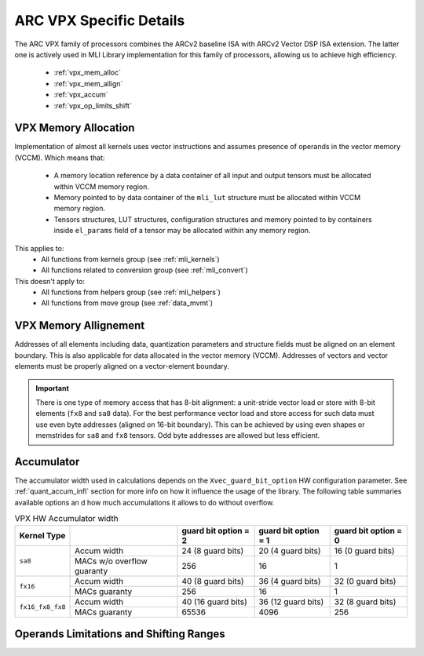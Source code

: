 ARC VPX Specific Details
-------------------------

The ARC VPX family of processors combines the ARCv2 baseline ISA with ARCv2 Vector DSP ISA extension.
The latter one is actively used in MLI Library implementation for this family of processors, 
allowing us to achieve high efficiency.

 - :ref:`vpx_mem_alloc`
 - :ref:`vpx_mem_allign`
 - :ref:`vpx_accum`
 - :ref:`vpx_op_limits_shift`


.. _vpx_mem_alloc:

VPX Memory Allocation
~~~~~~~~~~~~~~~~~~~~~~~~~~~~~~

Implementation of almost all kernels uses vector instructions and assumes presence of operands
in the vector memory (VCCM). Which means that:

 - A memory location reference by a data container of all input and output tensors must be allocated 
   within VCCM memory region. 

 - Memory pointed to by data container of the ``mli_lut`` structure must be allocated within 
   VCCM memory region.

 - Tensors structures, LUT structures, configuration structures and memory pointed to
   by containers inside ``el_params`` field of a tensor may be allocated within any memory region. 

This applies to:
 - All functions from kernels group (see :ref:`mli_kernels`)
 - All functions related to conversion group (see :ref:`mli_convert`)

This doesn't apply to:
 - All functions from helpers group (see :ref:`mli_helpers`)
 - All functions from move group (see :ref:`data_mvmt`)

.. _vpx_mem_allign:

VPX Memory Allignement
~~~~~~~~~~~~~~~~~~~~~~~~~~~~~~

Addresses of all elements including data, quantization parameters and structure fields 
must be aligned on an element boundary. This is also applicable for data allocated in the
vector memory (VCCM). Addresses of vectors and vector elements must be properly aligned 
on a vector-element boundary.

.. important::

   There is one type of memory access that has 8-bit alignment: a unit-stride vector load or store 
   with 8-bit elements (``fx8`` and ``sa8`` data). For the best performance vector load 
   and store access for such data must use even byte addresses (aligned on 16-bit boundary). 
   This can be achieved by using even shapes or memstrides for ``sa8`` and ``fx8`` tensors. 
   Odd byte addresses are allowed but less efficient.

..



.. _vpx_accum:

Accumulator 
~~~~~~~~~~~~~~~~~~~~~~~~~~~~~~

The accumulator width used in calculations depends on the ``Xvec_guard_bit_option`` 
HW configuration parameter. See :ref:`quant_accum_infl` section for more info on how 
it influence the usage of the library. The following table summaries available options an
d how much accumulations it allows to do without overflow.

.. table:: VPX HW Accumulator width
   :align: center

   +-------------------+---------------+---------------------------+---------------------------+---------------------------+
   | **Kernel Type**   |               | **guard bit option = 2**  | **guard bit option = 1**  | **guard bit option = 0**  |
   +===================+===============+===========================+===========================+===========================+
   | ``sa8``           | Accum width   |     24 (8 guard bits)     |    20 (4 guard bits)      |     16 (0 guard bits)     |
   |                   +---------------+---------------------------+---------------------------+---------------------------+
   |                   | MACs w/o      |                           |                           |                           |
   |                   | overflow      |           256             |            16             |           1               |
   |                   | guaranty      |                           |                           |                           |
   +-------------------+---------------+---------------------------+---------------------------+---------------------------+
   | ``fx16``          | Accum width   |     40 (8 guard bits)     |    36 (4 guard bits)      |     32 (0 guard bits)     |
   |                   +---------------+---------------------------+---------------------------+---------------------------+
   |                   | MACs guaranty |                           |                           |                           |
   |                   |               |           256             |            16             |           1               |
   |                   |               |                           |                           |                           |
   +-------------------+---------------+---------------------------+---------------------------+---------------------------+
   | ``fx16_fx8_fx8``  | Accum width   |     40 (16 guard bits)    |    36 (12 guard bits)     |     32 (8 guard bits)     |
   |                   +---------------+---------------------------+---------------------------+---------------------------+
   |                   | MACs guaranty |                           |                           |                           |
   |                   |               |           65536           |            4096           |           256             |
   |                   |               |                           |                           |                           |
   +-------------------+---------------+---------------------------+---------------------------+---------------------------+

     
..

.. _vpx_op_limits_shift:

Operands Limitations and Shifting Ranges
~~~~~~~~~~~~~~~~~~~~~~~~~~~~~~~~~~~~~~~~~~~~~~~~~~

